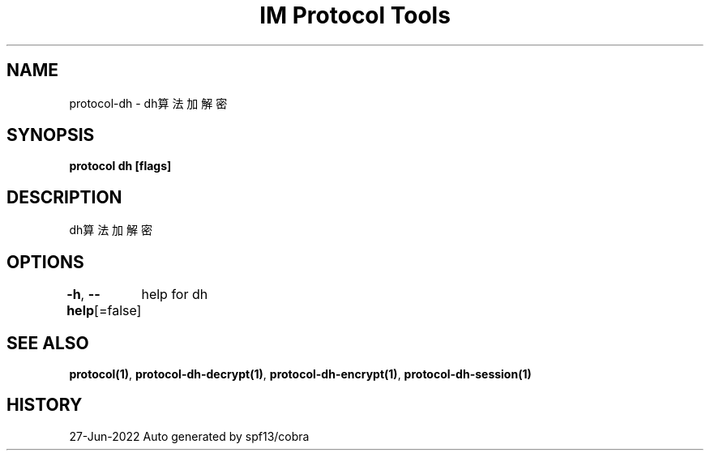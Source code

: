 .nh
.TH "IM Protocol Tools" "1" "Jun 2022" "Auto generated by spf13/cobra" ""

.SH NAME
.PP
protocol-dh - dh算法加解密


.SH SYNOPSIS
.PP
\fBprotocol dh [flags]\fP


.SH DESCRIPTION
.PP
dh算法加解密


.SH OPTIONS
.PP
\fB-h\fP, \fB--help\fP[=false]
	help for dh


.SH SEE ALSO
.PP
\fBprotocol(1)\fP, \fBprotocol-dh-decrypt(1)\fP, \fBprotocol-dh-encrypt(1)\fP, \fBprotocol-dh-session(1)\fP


.SH HISTORY
.PP
27-Jun-2022 Auto generated by spf13/cobra
